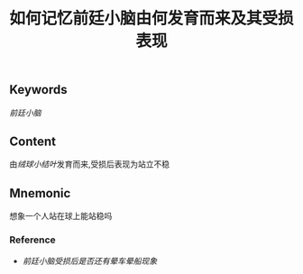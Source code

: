 :PROPERTIES:
:ID:       1657c10c-cafe-4b18-8665-2f5ac8f105f2
:END:

#+title: 如何记忆前廷小脑由何发育而来及其受损表现

** Keywords
[[前廷小脑]]

** Content
由[[绒球小结叶]]发育而来,受损后表现为站立不稳

** Mnemonic
想象一个人站在球上能站稳吗

*** Reference
- [[前廷小脑受损后是否还有晕车晕船现象]]
